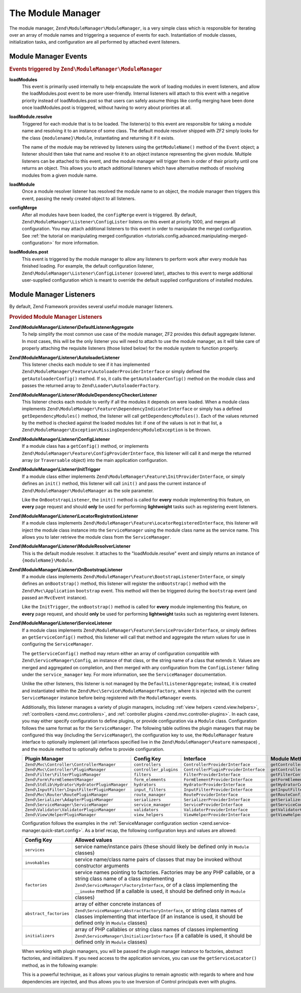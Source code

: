 .. _zend.module-manager.module-manager:

The Module Manager
==================

The module manager, ``Zend\ModuleManager\ModuleManager``, is a very simple class which is responsible for iterating
over an array of module names and triggering a sequence of events for each. Instantiation of module classes,
initialization tasks, and configuration are all performed by attached event listeners.

.. _zend.module-manager.module-manager.module-manager-events:

Module Manager Events
---------------------

.. rubric:: Events triggered by ``Zend\ModuleManager\ModuleManager``

**loadModules**
   This event is primarily used internally to help encapsulate the work of loading modules in event listeners, and
   allow the loadModules.post event to be more user-friendly. Internal listeners will attach to this event with a
   negative priority instead of loadModules.post so that users can safely assume things like config merging have
   been done once loadModules.post is triggered, without having to worry about priorities at all.

**loadModule.resolve**
   Triggered for each module that is to be loaded. The listener(s) to this event are responsible for taking a
   module name and resolving it to an instance of some class. The default module resolver shipped with ZF2 simply
   looks for the class ``{modulename}\Module``, instantiating and returning it if it exists.

   The name of the module may be retrieved by listeners using the ``getModuleName()`` method of the ``Event``
   object; a listener should then take that name and resolve it to an object instance representing the given
   module. Multiple listeners can be attached to this event, and the module manager will trigger them in order of
   their priority until one returns an object. This allows you to attach additional listeners which have
   alternative methods of resolving modules from a given module name.

**loadModule**
   Once a module resolver listener has resolved the module name to an object, the module manager then triggers this
   event, passing the newly created object to all listeners.

**configMerge**
   After all modules have been loaded, the ``configMerge`` event is triggered.  By default,
   ``Zend\ModuleManager\Listener\ConfigLister`` listens on this event at priority 1000, and merges
   all configuration. You may attach additional listeners to this event in order to manipulate the
   merged configuration. See :ref:`the tutorial on manipulating merged configuration <tutorials.config.advanced.manipulating-merged-configuration>` for more information.

**loadModules.post**
   This event is triggered by the module manager to allow any listeners to perform work after every module has
   finished loading. For example, the default configuration listener,
   ``Zend\ModuleManager\Listener\ConfigListener`` (covered later), attaches to this event to merge additional
   user-supplied configuration which is meant to override the default supplied configurations of installed modules.

.. _zend.module-manager.module-manager.module-manager-listeners:

Module Manager Listeners
------------------------

By default, Zend Framework provides several useful module manager listeners.

.. rubric:: Provided Module Manager Listeners

**Zend\\ModuleManager\\Listener\\DefaultListenerAggregate**
   To help simplify the most common use case of the module manager, ZF2 provides this default aggregate listener.
   In most cases, this will be the only listener you will need to attach to use the module manager, as it will take
   care of properly attaching the requisite listeners (those listed below) for the module system to function
   properly.

**Zend\\ModuleManager\\Listener\\AutoloaderListener**
   This listener checks each module to see if it has implemented
   ``Zend\ModuleManager\Feature\AutoloaderProviderInterface`` or simply defined the ``getAutoloaderConfig()``
   method. If so, it calls the ``getAutoloaderConfig()`` method on the module class and passes the returned array
   to ``Zend\Loader\AutoloaderFactory``.

**Zend\\ModuleManager\\Listener\\ModuleDependencyCheckerListener**
   This listener checks each module to verify if all the modules it depends on were loaded.
   When a module class implements ``Zend\ModuleManager\Feature\DependencyIndicatorInterface`` or simply
   has a defined ``getDependencyModules()`` method, the listener will call ``getDependencyModules()``. Each of
   the values returned by the method is checked against the loaded modules list: if one of the values is not in
   that list, a ``Zend\ModuleManager\Exception\MissingDependencyModuleException`` is be thrown.

**Zend\\ModuleManager\\Listener\\ConfigListener**
   If a module class has a ``getConfig()`` method, or implements ``Zend\ModuleManager\Feature\ConfigProviderInterface``,
   this listener will call it and merge the returned array (or ``Traversable`` object) into the main application configuration.

**Zend\\ModuleManager\\Listener\\InitTrigger**
   If a module class either implements ``Zend\ModuleManager\Feature\InitProviderInterface``, or simply defines an
   ``init()`` method, this listener will call ``init()`` and pass the current instance of
   ``Zend\ModuleManager\ModuleManager`` as the sole parameter.

   Like the ``OnBootstrapListener``, the ``init()`` method is called for **every** module implementing this feature, 
   on **every** page request and should **only** be used for performing **lightweight** tasks such as registering 
   event listeners.

**Zend\\ModuleManager\\Listener\\LocatorRegistrationListener**
   If a module class implements ``Zend\ModuleManager\Feature\LocatorRegisteredInterface``, this listener will
   inject the module class instance into the ``ServiceManager`` using the module class name as the service name.
   This allows you to later retrieve the module class from the ``ServiceManager``.

**Zend\\ModuleManager\\Listener\\ModuleResolverListener**
   This is the default module resolver. It attaches to the "loadModule.resolve" event and simply returns an
   instance of ``{moduleName}\Module``.

**Zend\\ModuleManager\\Listener\\OnBootstrapListener**
   If a module class implements ``Zend\ModuleManager\Feature\BootstrapListenerInterface``, or simply defines an
   ``onBootstrap()`` method, this listener will register the ``onBootstrap()`` method with the
   ``Zend\Mvc\Application`` ``bootstrap`` event. This method will then be triggered during the ``bootstrap`` event
   (and passed an ``MvcEvent`` instance).

   Like the ``InitTrigger``, the ``onBootstrap()`` method is called for **every** module implementing this feature,
   on **every** page request, and should **only** be used for performing **lightweight** tasks such as registering
   event listeners.

**Zend\\ModuleManager\\Listener\\ServiceListener**
   If a module class implements ``Zend\ModuleManager\Feature\ServiceProviderInterface``, or simply defines an
   ``getServiceConfig()`` method, this listener will call that method and aggregate the return values for
   use in configuring the ``ServiceManager``.

   The ``getServiceConfig()`` method may return either an array of configuration compatible with
   ``Zend\ServiceManager\Config``, an instance of that class, or the string name of a class that extends it.
   Values are merged and aggregated on completion, and then merged with any configuration from the
   ``ConfigListener`` falling under the ``service_manager`` key. For more information, see the ``ServiceManager``
   documentation.

   Unlike the other listeners, this listener is not managed by the ``DefaultListenerAggregate``; instead, it is
   created and instantiated within the ``Zend\Mvc\Service\ModuleManagerFactory``, where it is injected with the
   current ``ServiceManager`` instance before being registered with the ``ModuleManager`` events.

   Additionally, this listener manages a variety of plugin managers, including
   :ref:`view helpers <zend.view.helpers>`, :ref:`controllers
   <zend.mvc.controllers>`, and :ref:`controller plugins <zend.mvc.controller-plugins>`.
   In each case, you may either specify configuration to define plugins, or
   provide configuration via a ``Module`` class. Configuration follows the same
   format as for the ``ServiceManager``. The following table outlines the plugin
   managers that may be configured this way (including the ``ServiceManager``),
   the configuration key to use, the ``ModuleManager`` feature interface to
   optionally implement (all interfaces specified live in the
   ``Zend\ModuleManager\Feature`` namespace) , and the module method to
   optionally define to provide configuration.

   +------------------------------------------------+------------------------+---------------------------------------+-------------------------------+
   | Plugin Manager                                 | Config Key             | Interface                             | Module Method                 |
   +================================================+========================+=======================================+===============================+
   | ``Zend\Mvc\Controller\ControllerManager``      | ``controllers``        | ``ControllerProviderInterface``       | ``getControllerConfig``       |
   +------------------------------------------------+------------------------+---------------------------------------+-------------------------------+
   | ``Zend\Mvc\Controller\PluginManager``          | ``controller_plugins`` | ``ControllerPluginProviderInterface`` | ``getControllerPluginConfig`` |
   +------------------------------------------------+------------------------+---------------------------------------+-------------------------------+
   | ``Zend\Filter\FilterPluginManager``            | ``filters``            | ``FilterProviderInterface``           | ``getFilterConfig``           |
   +------------------------------------------------+------------------------+---------------------------------------+-------------------------------+
   | ``Zend\Form\FormElementManager``               | ``form_elements``      | ``FormElementProviderInterface``      | ``getFormElementConfig``      |
   +------------------------------------------------+------------------------+---------------------------------------+-------------------------------+
   | ``Zend\Stdlib\Hydrator\HydratorPluginManager`` | ``hydrators``          | ``HydratorProviderInterface``         | ``getHydratorConfig``         |
   +------------------------------------------------+------------------------+---------------------------------------+-------------------------------+
   | ``Zend\InputFilter\InputFilterPluginManager``  | ``input_filters``      | ``InputFilterProviderInterface``      | ``getInputFilterConfig``      |
   +------------------------------------------------+------------------------+---------------------------------------+-------------------------------+
   | ``Zend\Mvc\Router\RoutePluginManager``         | ``route_manager``      | ``RouteProviderInterface``            | ``getRouteConfig``            |
   +------------------------------------------------+------------------------+---------------------------------------+-------------------------------+
   | ``Zend\Serializer\AdapterPluginManager``       | ``serializers``        | ``SerializerProviderInterface``       | ``getSerializerConfig``       |
   +------------------------------------------------+------------------------+---------------------------------------+-------------------------------+
   | ``Zend\ServiceManager\ServiceManager``         | ``service_manager``    | ``ServiceProviderInterface``          | ``getServiceConfig``          |
   +------------------------------------------------+------------------------+---------------------------------------+-------------------------------+
   | ``Zend\Validator\ValidatorPluginManager``      | ``validators``         | ``ValidatorProviderInterface``        | ``getValidatorConfig``        |
   +------------------------------------------------+------------------------+---------------------------------------+-------------------------------+
   | ``Zend\View\HelperPluginManager``              | ``view_helpers``       | ``ViewHelperProviderInterface``       | ``getViewHelperConfig``       |
   +------------------------------------------------+------------------------+---------------------------------------+-------------------------------+

   Configuration follows the examples in the :ref:`ServiceManager configuration
   section <zend.service-manager.quick-start.config>`. As a brief recap, the
   following configuration keys and values are allowed:

   +------------------------+------------------------------------------------------------+
   | Config Key             | Allowed values                                             |
   +========================+============================================================+
   | ``services``           | service name/instance pairs (these should likely be        |
   |                        | defined only in ``Module`` classes)                        |
   +------------------------+------------------------------------------------------------+
   | ``invokables``         | service name/class name pairs of classes that may be       |
   |                        | invoked without constructor arguments                      |
   +------------------------+------------------------------------------------------------+
   | ``factories``          | service names pointing to factories. Factories may be any  |
   |                        | PHP callable, or a string class name of a class            |
   |                        | implementing ``Zend\ServiceManager\FactoryInterface``, or  |
   |                        | of a class implementing the ``__invoke`` method  (if a     |
   |                        | callable is used, it should be defined only in ``Module``  |
   |                        | classes)                                                   |
   +------------------------+------------------------------------------------------------+
   | ``abstract_factories`` | array of either concrete instances of                      |
   |                        | ``Zend\ServiceManager\AbstractFactoryInterface``, or       |
   |                        | string class names of classes implementing that interface  |
   |                        | (if an instance is used, it should be defined only in      |
   |                        | ``Module`` classes)                                        |
   +------------------------+------------------------------------------------------------+
   | ``initializers``       | array of PHP callables or string class names of classes    |
   |                        | implementing ``Zend\ServiceManager\InitializerInterface``  |
   |                        | (if a callable is used, it should be defined only in       |
   |                        | ``Module`` classes)                                        |
   +------------------------+------------------------------------------------------------+

   When working with plugin managers, you will be passed the plugin manager
   instance to factories, abstract factories, and initializers. If you need
   access to the application services, you can use the ``getServiceLocator()``
   method, as in the following example:

   .. code-block:: php
       :linenos:

       public function getViewHelperConfig()
       {
           return array('factories' => array(
               'foo' => function ($helpers) {
                   $services = $helpers->getServiceLocator();
                   $someService = $services->get('SomeService');
                   $helper = new Helper\Foo($someService);
                   return $helper;
               },
           ));
       }

   This is a powerful technique, as it allows your various plugins to remain
   agnostic with regards to where and how dependencies are injected, and thus
   allows you to use Inversion of Control principals even with plugins.

